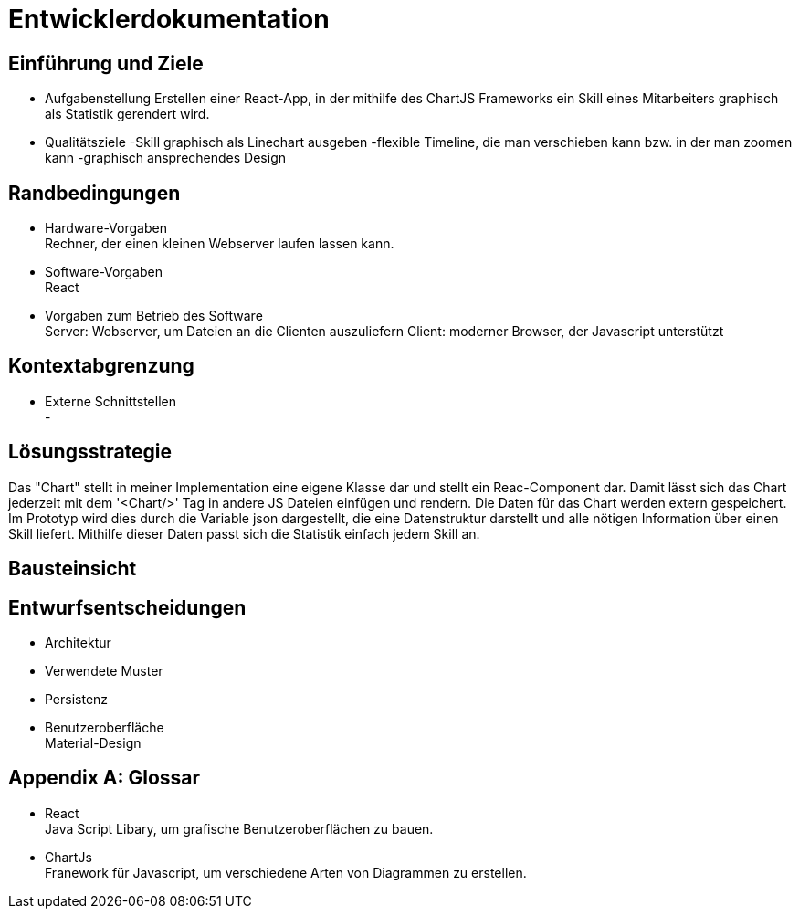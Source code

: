 = Entwicklerdokumentation

== Einführung und Ziele
* Aufgabenstellung
Erstellen einer React-App, in der mithilfe des ChartJS Frameworks ein Skill eines Mitarbeiters graphisch als Statistik gerendert wird.
* Qualitätsziele
-Skill graphisch als Linechart ausgeben
-flexible  Timeline, die man verschieben kann bzw. in der man zoomen kann
-graphisch ansprechendes Design

== Randbedingungen
* Hardware-Vorgaben +
Rechner, der einen kleinen Webserver laufen lassen kann. 

* Software-Vorgaben +
React

* Vorgaben zum Betrieb des Software +
Server: Webserver, um Dateien an die Clienten auszuliefern
Client: moderner Browser, der Javascript unterstützt

== Kontextabgrenzung
* Externe Schnittstellen +
-

== Lösungsstrategie

Das "Chart" stellt in meiner Implementation eine eigene Klasse dar und stellt ein Reac-Component dar. Damit lässt sich das Chart jederzeit mit dem '<Chart/>' Tag in andere JS Dateien einfügen und rendern.
Die Daten für das Chart werden extern gespeichert. Im Prototyp wird dies durch die Variable json dargestellt, die eine Datenstruktur darstellt und alle nötigen Information über einen Skill liefert. Mithilfe dieser Daten passt sich die Statistik einfach jedem Skill an.

== Bausteinsicht


== Entwurfsentscheidungen
* Architektur
* Verwendete Muster
* Persistenz
* Benutzeroberfläche +
Material-Design

[appendix]
== Glossar
* React +
Java Script Libary, um grafische Benutzeroberflächen zu bauen.

* ChartJs +
Franework für Javascript, um verschiedene Arten von Diagrammen zu erstellen.

